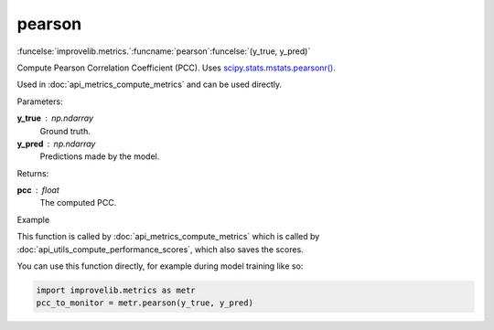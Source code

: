 pearson
-----------------------------------------

:funcelse:`improvelib.metrics.`:funcname:`pearson`:funcelse:`(y_true, y_pred)`

Compute Pearson Correlation Coefficient (PCC). Uses `scipy.stats.mstats.pearsonr() <https://docs.scipy.org/doc/scipy/reference/generated/scipy.stats.mstats.pearsonr.html>`_.

Used in :doc:`api_metrics_compute_metrics` and can be used directly.

.. container:: utilhead:
  
  Parameters:

**y_true** : np.ndarray
  Ground truth.

**y_pred** : np.ndarray
  Predictions made by the model.

.. container:: utilhead:
  
  Returns:

**pcc** : float
  The computed PCC.

.. container:: utilhead:
  
  Example

This function is called by :doc:`api_metrics_compute_metrics` which is called by :doc:`api_utils_compute_performance_scores`, which also saves the scores.

You can use this function directly, for example during model training like so:

.. code-block::
  
  import improvelib.metrics as metr
  pcc_to_monitor = metr.pearson(y_true, y_pred)



